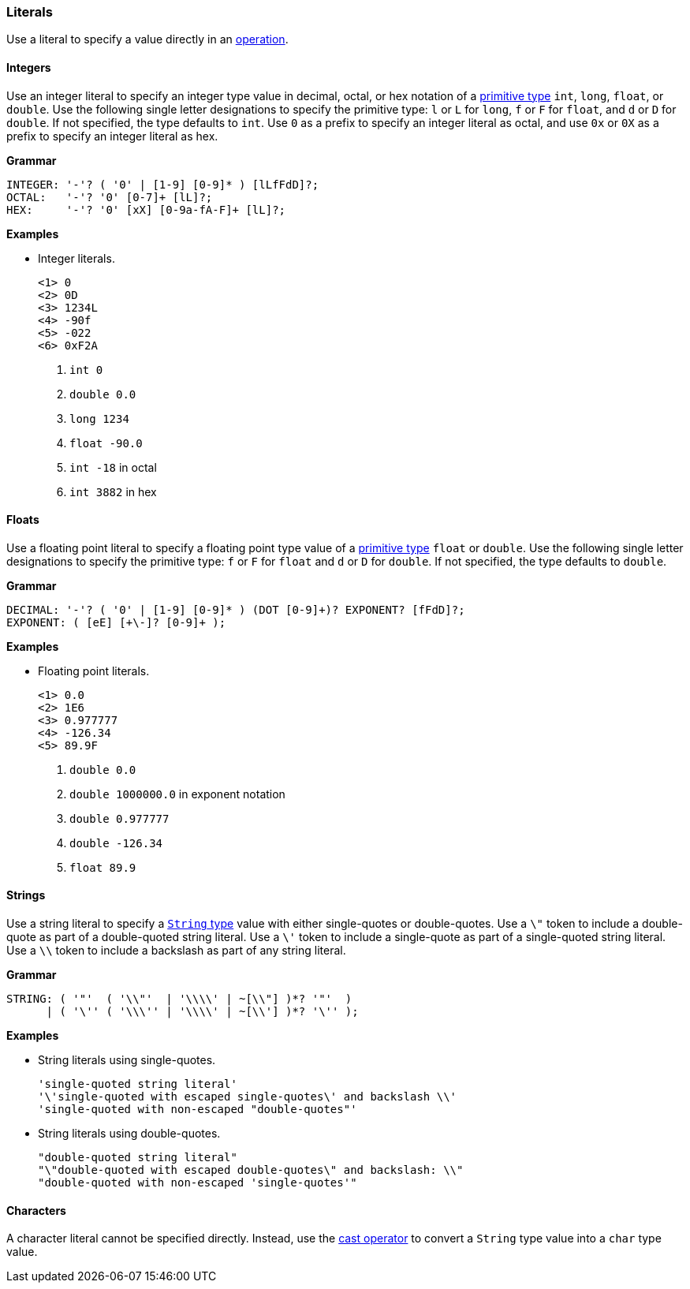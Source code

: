 [[painless-literals]]
=== Literals

Use a literal to specify a value directly in an
<<painless-operators, operation>>.

[[integer-literals]]
==== Integers

Use an integer literal to specify an integer type value in decimal, octal, or
hex notation of a <<primitive-types, primitive type>> `int`, `long`, `float`,
or `double`. Use the following single letter designations to specify the
primitive type: `l` or `L` for `long`, `f` or `F` for `float`, and `d` or `D`
for `double`. If not specified, the type defaults to `int`.  Use `0` as a prefix
to specify an integer literal as octal, and use `0x` or `0X` as a prefix to
specify an integer literal as hex.

*Grammar*
[source,ANTLR4]
----
INTEGER: '-'? ( '0' | [1-9] [0-9]* ) [lLfFdD]?;
OCTAL:   '-'? '0' [0-7]+ [lL]?;
HEX:     '-'? '0' [xX] [0-9a-fA-F]+ [lL]?;
----

*Examples*

* Integer literals.
+
[source,Painless]
----
<1> 0
<2> 0D
<3> 1234L
<4> -90f
<5> -022
<6> 0xF2A
----
+
<1> `int 0`
<2> `double 0.0`
<3> `long 1234`
<4> `float -90.0`
<5> `int -18` in octal
<6> `int 3882` in hex

[[float-literals]]
==== Floats

Use a floating point literal to specify a floating point type value of a
<<primitive-types, primitive type>> `float` or `double`. Use the following
single letter designations to specify the primitive type: `f` or `F` for `float`
and `d` or `D` for `double`. If not specified, the type defaults to `double`.

*Grammar*
[source,ANTLR4]
----
DECIMAL: '-'? ( '0' | [1-9] [0-9]* ) (DOT [0-9]+)? EXPONENT? [fFdD]?;
EXPONENT: ( [eE] [+\-]? [0-9]+ );
----

*Examples*

* Floating point literals.
+
[source,Painless]
----
<1> 0.0
<2> 1E6
<3> 0.977777
<4> -126.34
<5> 89.9F
----
+
<1> `double 0.0`
<2> `double 1000000.0` in exponent notation
<3> `double 0.977777`
<4> `double -126.34`
<5> `float 89.9`

[[string-literals]]
==== Strings

Use a string literal to specify a <<string-type, `String` type>> value with
either single-quotes or double-quotes. Use a `\"` token to include a
double-quote as part of a double-quoted string literal. Use a `\'` token to
include a single-quote as part of a single-quoted string literal.  Use a `\\`
token to include a backslash as part of any string literal.

*Grammar*
[source,ANTLR4]
----
STRING: ( '"'  ( '\\"'  | '\\\\' | ~[\\"] )*? '"'  )
      | ( '\'' ( '\\\'' | '\\\\' | ~[\\'] )*? '\'' );
----

*Examples*

* String literals using single-quotes.
+
[source,Painless]
----
'single-quoted string literal'
'\'single-quoted with escaped single-quotes\' and backslash \\'
'single-quoted with non-escaped "double-quotes"'
----
+
* String literals using double-quotes.
+
[source,Painless]
----
"double-quoted string literal"
"\"double-quoted with escaped double-quotes\" and backslash: \\"
"double-quoted with non-escaped 'single-quotes'"
----

[[character-literals]]
==== Characters

A character literal cannot be specified directly. Instead, use the
<<string-character-casting, cast operator>> to convert a `String` type value
into a `char` type value.

